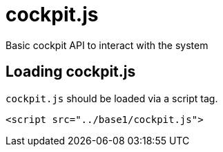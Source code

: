 = cockpit.js

Basic cockpit API to interact with the system

[[api-cockpit-loading]]
== Loading cockpit.js

`+cockpit.js+` should be loaded via a script tag.

....
<script src="../base1/cockpit.js">
....
